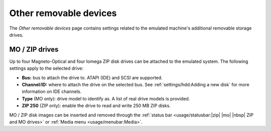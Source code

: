 Other removable devices
=======================

The *Other removable devices* page contains settings related to the emulated machine's additional removable storage drives.

MO / ZIP drives
---------------

Up to four Magneto-Optical and four Iomega ZIP disk drives can be attached to the emulated system. The following settings apply to the selected drive:

* **Bus:** bus to attach the drive to. ATAPI (IDE) and SCSI are supported.
* **Channel**/**ID:** where to attach the drive on the selected bus. See :ref:`settings/hdd:Adding a new disk` for more information on IDE channels.
* **Type** (MO only): drive model to identify as. A list of real drive models is provided.
* **ZIP 250** (ZIP only): enable the drive to read and write 250 MB ZIP disks.

MO / ZIP disk images can be inserted and removed through the :ref:`status bar <usage/statusbar:|zip| |mo| |nbsp| ZIP and MO drives>` or :ref:`Media menu <usage/menubar:Media>`.
